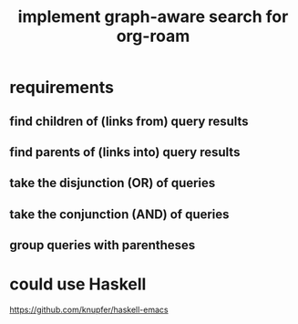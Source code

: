:PROPERTIES:
:ID:       cf6b00e9-ff5c-4cd6-a60f-633b07b340b4
:END:
#+title: implement graph-aware search for org-roam
* requirements
** find children of (links from) query results
** find parents of (links into) query results
** take the disjunction (OR) of queries
** take the conjunction (AND) of queries
** group queries with parentheses
* could use Haskell
  https://github.com/knupfer/haskell-emacs
